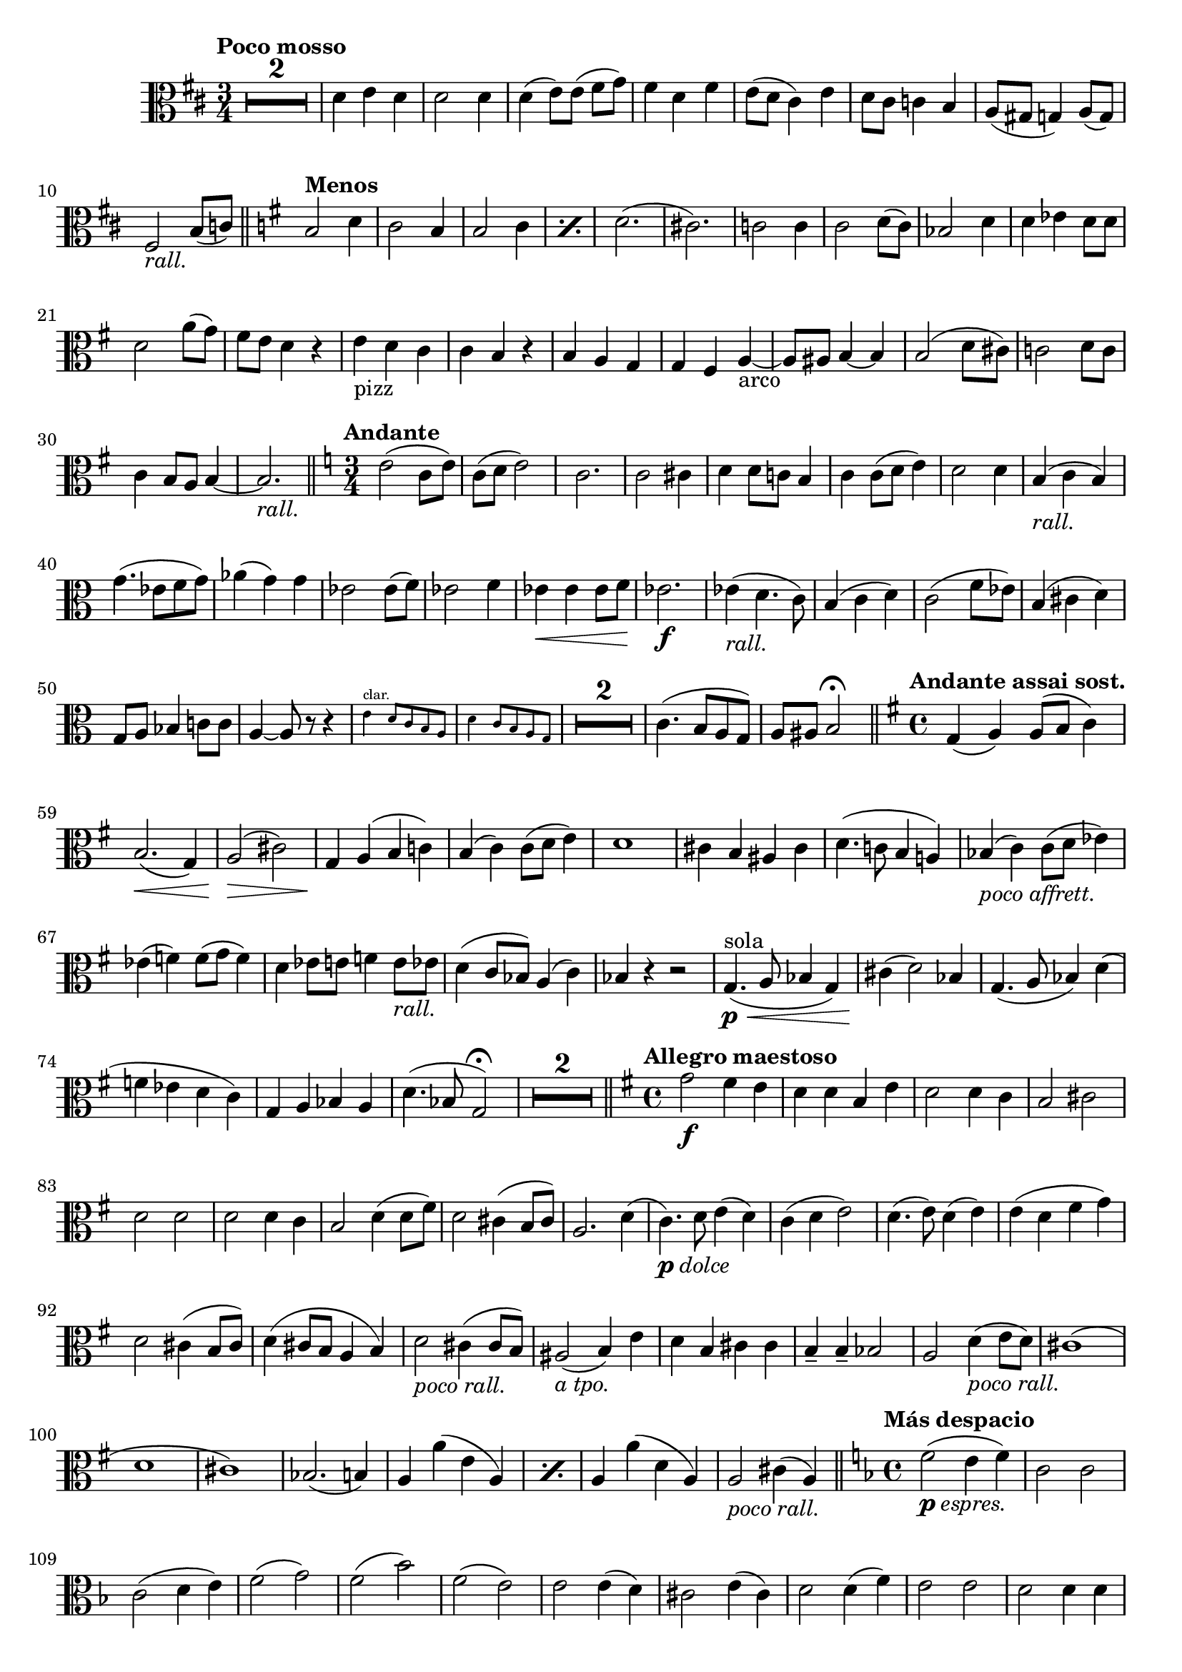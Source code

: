 \version "2.19.48"

\relative c' \compressMMRests {
   \language "english"
   \override MultiMeasureRest.expand-limit = #1
   \override Score.FootnoteItem.annotation-line = ##f
   \accidentalStyle modern-voice
   
   \tag #'\part \tempo "Poco mosso"
   \clef alto
   \key d \major
   \time 3/4
   R2.*2 |
   d4 e d |
   d2 d4 |
   d( e8)[ e(] fs g) |
   fs4 d fs |
   e8( d cs4) e |
   d8 cs c4 b |
   a8( gs g4) a8( g) |
   fs2-\tag #'part _\markup\italic"rall." b8( c) |
   \bar "||"
   
   \tag #'part \tempo "Menos"
   \key g \major
   b2 d4 |
   c2 b4 |
   \repeat percent 2 {b2 c4} |
   d2.( |
   cs) |
   c2 c4 |
   c2 d8( c) |
   bf2 d4 |
   d ef d8 d |
   d2 a'8( g) |
   fs e d4 r |
   e_"pizz" d c |
   c b r |
   b a g |
   g fs a~_"arco" |
   a8 as b4~ b |
   b2( d8 cs) |
   c2 d8 c |
   c4 b8 a b4~ |
   b2.-\tag #'part _\markup\italic"rall." |
   \bar "||"
   
   \tag #'part \tempo "Andante"
   \key c \major
   \time 3/4
   e2( c8 e) |
   c( d e2) |
   c2. |
   c2 cs4 |
   d d8 c b4 |
   c c8( d e4) |
   d2 d4 |
   b(-\tag #'part _\markup\italic"rall." c b) |
   g'4.( ef8[ f g]) |
   af4( g) g |
   ef2 ef8( f) |
   ef2 f4 |
   ef\< 4 8 f |
   ef2.\f |
   4(-\tag #'part _\markup\italic"rall." d4. c8) |
   b4( c d) |
   c2( f8 ef) |
   b4( cs d) |
   g,8 a bf4 c8 c |
   a4~8 r r4 |
   \tag #'part \new CueVoice {
      e'^"clar." d8 c b a |
      d4 c8 b a g | 
   }
   \tag #'score { R2.*2 }
   c4.(  b8[ a g]) |
   a as b2\fermata |
   \bar "||"
   
   \tag #'part \tempo "Andante assai sost."
   \key g \major
   \time 4/4
   g4( a) 8( b c4) |
   b2.\<( g4) |
   a2(\!\> cs) |
   g4\! a( b c ) |
   b( c) c8( d e4) |
   d1 |
   cs4 b as cs |
   d4.( c8 b4 a) |
   bf(_\markup\italic"poco affrett." c) c8( d ef4) |
   ef( f) f8( g f4) |
   d ef8 e f4 e8-\tag #'part _\markup\italic"rall." ef |
   d4( c8 bf) a4( c) |
   bf r r2 |
   g4.\p\<(^"sola" a8 bf4 g) |
   cs\!( d2) bf4 |
   g4.( a8 bf4) d( |
   f ef d c) |
   g a bf a |
   d4.( bf8 g2)\fermata |
   R1*2 |
   \bar "||"
   
   \tag #'part \tempo "Allegro maestoso"
   \key g \major
   \time 4/4
   g'2\f fs4 e |
   d d b e |
   d2 d4 c |
   b2 cs |
   d d |
   d d4 c |
   b2 d4( d8 fs) |
   d2 cs4( b8 cs) |
   a2. d4( |
   c4.)_\markup\italic{\dynamic p "dolce"} d8 e4( d) |
   c( d e2) |
   d4.( e8) d4( e) |
   e( d fs g) |
   d2 cs4( b8 cs) |
   d4( cs8 b a4 b) |
   d2-\tag #'part _\markup\italic"poco rall." cs4( cs8 b) |
   as2(-\tag #'part _\markup\italic"a tpo." b4) e |
   d b cs cs |
   b-- b-- bf2 |
   a d4(-\tag #'part _\markup\italic"poco rall." e8 d) |
   cs1( |
   d |
   cs) |
   bf2.( b4) |
   \repeat percent 2 { a a'( e a,) | }
   a a'( d, a) |
   a2-\tag #'part _\markup\italic"poco rall." cs4( a) |
   \bar "||"
   
   \tag #'part \tempo "Más despacio"
   \key f \major
   \time 4/4
   f'2(_\markup\italic{\dynamic p "espres."} e4 f) |
   c2 c |
   c( d4 e) |
   f2( g) |
   f( bf) |
   f( e) |
   e e4( d) |
   cs2 e4( cs) |
   d2 d4( f) |
   e2 e |
   d d4 d |
   a2 r |
   a4^>_\markup\italic{\dynamic f "deciso"} b^> a^> g^> |
   \bar "||"
   
   \tag #'part \tempo "I Tempo"
   \key g \major
   \time 2/4 
   fs r |
   R2*3 |
   d'8\f[ b d g] |
   c,[ a c e ]|
   c4 c |
   d d |
   d4. ds8 |
   e c b4 |
   c2 |
   b |
   gs |
   a |
   b |
   as( |
   b) |
   b( |
   c |
   d) |
   d4-\tag #'part _\markup\italic"poco rall." 8 8 |
   
   \tag #'part \tempo "Amplio"
   d:16[ g,:16 b:16 d:16 ]|
   g:16[ g,:16 c:16 e:16 ]|
   e fs g4 |
   fs8:16[ fs:16 b,:16 d:16 ]|
   g:16[ g,:16 b:16 e:16 ]|
   a,:16[ a:16 c:16 fs:16 ]|
   fs g a4 |
   g e |
   e e |
   d-\tag #'part _\markup\italic{\dynamic p "a tpo."} -\tag #'score \p c |
   b d~_\markup\italic{\dynamic p "dolce"} |
   d2 |
   fs4 e |
   d d |
   d d |
   c( b) |
   \repeat percent 2 {d( c8 b) |}
   b4 d~ |
   d2 |
   e |
   e |
   d |
   d-\tag #'part _\markup\italic"rall." |
   c |
   c |
   b~ |
   b4 \breathe b |
   b2 |
   e4 d |
   d d |
   f e |
   d2 |
   c4 d8 c |
   
   \tag #'part \tempo "Più mosso"
   \tag #'part \repeat percent 2 {
      b4\f c~ |
      c e8 d |
   }
   \tag #'score {
      b4\f c~ |
      c d8 c |
      b4 c~ |
      c d8 c |
   }
   b4(\< c |
   d ef) |
   d2:32~\ff |
   d4:32~ d8 r16 g,\ff |
   g2~^\markup\italic"allarg." |
   g4 r |
   \bar "|."
}